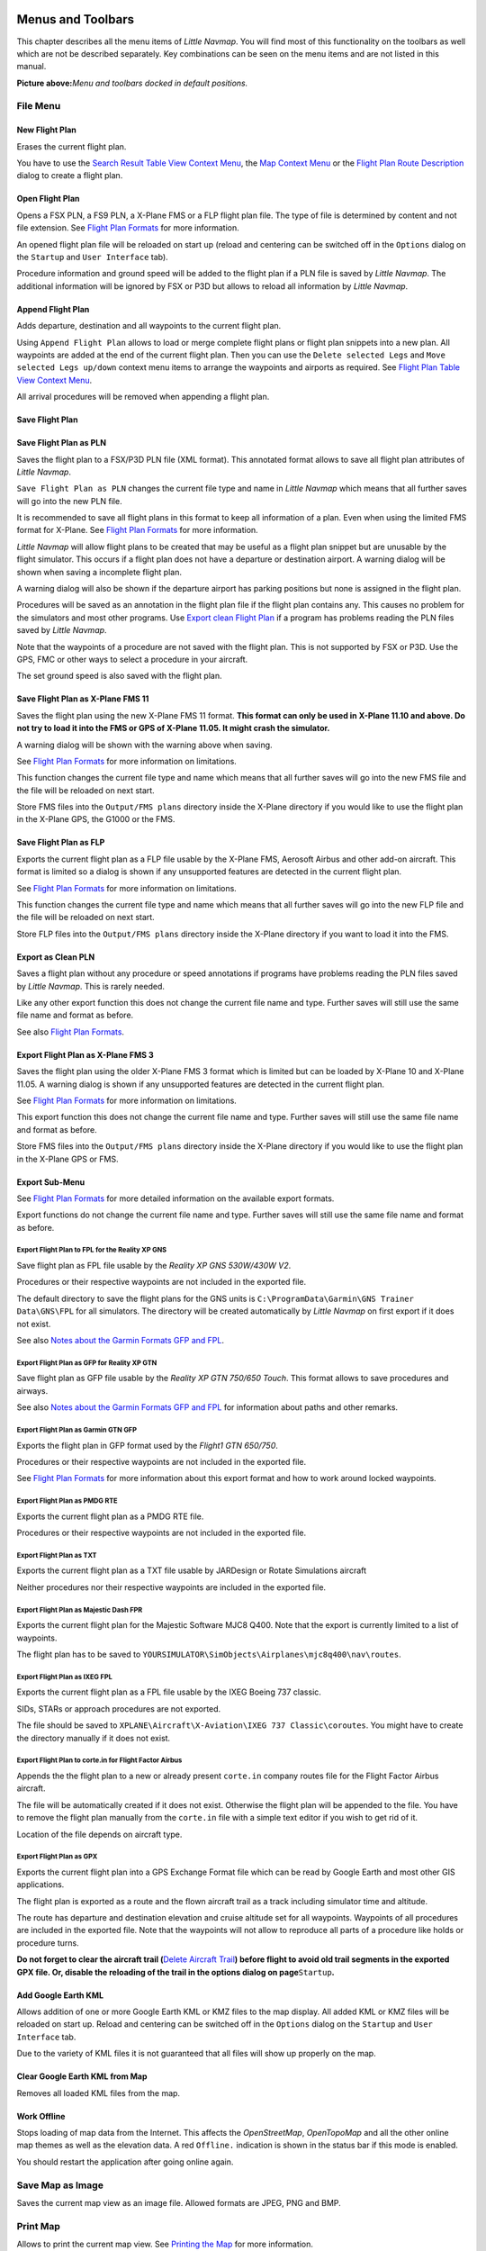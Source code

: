 Menus and Toolbars
------------------

This chapter describes all the menu items of *Little Navmap*. You will
find most of this functionality on the toolbars as well which are not be
described separately. Key combinations can be seen on the menu items and
are not listed in this manual.

|Little Navmap Menu and Toolbars|

**Picture above:**\ *Menu and toolbars docked in default positions.*

File Menu
~~~~~~~~~

.. _new-flight-plan:

|New Flight Plan| New Flight Plan
^^^^^^^^^^^^^^^^^^^^^^^^^^^^^^^^^

Erases the current flight plan.

You have to use the `Search Result Table View Context
Menu <SEARCH.html#search-result-table-view-context-menu>`__, the `Map
Context Menu <MAPDISPLAY.html#map-context-menu>`__ or the `Flight Plan
Route Description <ROUTEDESCR.html>`__ dialog to create a flight plan.

.. _open-flight-plan:

|Open Flight Plan| Open Flight Plan
^^^^^^^^^^^^^^^^^^^^^^^^^^^^^^^^^^^

Opens a FSX PLN, a FS9 PLN, a X-Plane FMS or a FLP flight plan file. The
type of file is determined by content and not file extension. See
`Flight Plan Formats <FLIGHTPLANFMT.html>`__ for more information.

An opened flight plan file will be reloaded on start up (reload and
centering can be switched off in the ``Options`` dialog on the
``Startup`` and ``User Interface`` tab).

Procedure information and ground speed will be added to the flight plan
if a PLN file is saved by *Little Navmap*. The additional information
will be ignored by FSX or P3D but allows to reload all information by
*Little Navmap*.

.. _append-flight-plan:

|Append flight plan| Append Flight Plan
^^^^^^^^^^^^^^^^^^^^^^^^^^^^^^^^^^^^^^^

Adds departure, destination and all waypoints to the current flight
plan.

Using ``Append Flight Plan`` allows to load or merge complete flight
plans or flight plan snippets into a new plan. All waypoints are added
at the end of the current flight plan. Then you can use the
``Delete selected Legs`` and ``Move selected Legs up/down`` context menu
items to arrange the waypoints and airports as required. See `Flight
Plan Table View Context
Menu <FLIGHTPLAN.html#flight-plan-table-view-context-menu>`__.

All arrival procedures will be removed when appending a flight plan.

.. _save-flight-plan:

|Save Flight Plan| Save Flight Plan
^^^^^^^^^^^^^^^^^^^^^^^^^^^^^^^^^^^

.. _save-flight-plan-as:

|Save Flight Plan as PLN| Save Flight Plan as PLN
^^^^^^^^^^^^^^^^^^^^^^^^^^^^^^^^^^^^^^^^^^^^^^^^^

Saves the flight plan to a FSX/P3D PLN file (XML format). This annotated
format allows to save all flight plan attributes of *Little Navmap*.

``Save Flight Plan as PLN`` changes the current file type and name in
*Little Navmap* which means that all further saves will go into the new
PLN file.

It is recommended to save all flight plans in this format to keep all
information of a plan. Even when using the limited FMS format for
X-Plane. See `Flight Plan Formats <FLIGHTPLANFMT.html>`__ for more
information.

*Little Navmap* will allow flight plans to be created that may be useful
as a flight plan snippet but are unusable by the flight simulator. This
occurs if a flight plan does not have a departure or destination
airport. A warning dialog will be shown when saving a incomplete flight
plan.

A warning dialog will also be shown if the departure airport has parking
positions but none is assigned in the flight plan.

Procedures will be saved as an annotation in the flight plan file if the
flight plan contains any. This causes no problem for the simulators and
most other programs. Use `Export clean Flight
Plan <MENUS.html#export-clean-flight-plan>`__ if a program has problems
reading the PLN files saved by *Little Navmap*.

Note that the waypoints of a procedure are not saved with the flight
plan. This is not supported by FSX or P3D. Use the GPS, FMC or other
ways to select a procedure in your aircraft.

The set ground speed is also saved with the flight plan.

.. _save-flight-plan-as-fms11:

|Save Flight Plan as X-Plane FMS 11| Save Flight Plan as X-Plane FMS 11
^^^^^^^^^^^^^^^^^^^^^^^^^^^^^^^^^^^^^^^^^^^^^^^^^^^^^^^^^^^^^^^^^^^^^^^

Saves the flight plan using the new X-Plane FMS 11 format. **This format
can only be used in X-Plane 11.10 and above. Do not try to load it into
the FMS or GPS of X-Plane 11.05. It might crash the simulator.**

A warning dialog will be shown with the warning above when saving.

See `Flight Plan Formats <FLIGHTPLANFMT.html>`__ for more information on
limitations.

This function changes the current file type and name which means that
all further saves will go into the new FMS file and the file will be
reloaded on next start.

Store FMS files into the ``Output/FMS plans`` directory inside the
X-Plane directory if you would like to use the flight plan in the
X-Plane GPS, the G1000 or the FMS.

.. _save-flight-plan-as-flp:

|Save Flight Plan FLP| Save Flight Plan as FLP
^^^^^^^^^^^^^^^^^^^^^^^^^^^^^^^^^^^^^^^^^^^^^^

Exports the current flight plan as a FLP file usable by the X-Plane FMS,
Aerosoft Airbus and other add-on aircraft. This format is limited so a
dialog is shown if any unsupported features are detected in the current
flight plan.

See `Flight Plan Formats <FLIGHTPLANFMT.html>`__ for more information on
limitations.

This function changes the current file type and name which means that
all further saves will go into the new FLP file and the file will be
reloaded on next start.

Store FLP files into the ``Output/FMS plans`` directory inside the
X-Plane directory if you want to load it into the FMS.

.. _export-clean-flight-plan:

|Export as Clean PLN| Export as Clean PLN
^^^^^^^^^^^^^^^^^^^^^^^^^^^^^^^^^^^^^^^^^

Saves a flight plan without any procedure or speed annotations if
programs have problems reading the PLN files saved by *Little Navmap*.
This is rarely needed.

Like any other export function this does not change the current file
name and type. Further saves will still use the same file name and
format as before.

See also `Flight Plan Formats <FLIGHTPLANFMT.html>`__.

.. _export-flight-plan-as-fms3:

|Export Flight Plan as X-Plane FMS 3| Export Flight Plan as X-Plane FMS 3
^^^^^^^^^^^^^^^^^^^^^^^^^^^^^^^^^^^^^^^^^^^^^^^^^^^^^^^^^^^^^^^^^^^^^^^^^

Saves the flight plan using the older X-Plane FMS 3 format which is
limited but can be loaded by X-Plane 10 and X-Plane 11.05. A warning
dialog is shown if any unsupported features are detected in the current
flight plan.

See `Flight Plan Formats <FLIGHTPLANFMT.html>`__ for more information on
limitations.

This export function this does not change the current file name and
type. Further saves will still use the same file name and format as
before.

Store FMS files into the ``Output/FMS plans`` directory inside the
X-Plane directory if you would like to use the flight plan in the
X-Plane GPS or FMS.

.. _export-submenu:

Export Sub-Menu
^^^^^^^^^^^^^^^

See `Flight Plan Formats <FLIGHTPLANFMT.html>`__ for more detailed
information on the available export formats.

Export functions do not change the current file name and type. Further
saves will still use the same file name and format as before.

.. _save-flight-plan-as-rxpgns:

Export Flight Plan to FPL for the Reality XP GNS
''''''''''''''''''''''''''''''''''''''''''''''''

Save flight plan as FPL file usable by the *Reality XP GNS 530W/430W
V2*.

Procedures or their respective waypoints are not included in the
exported file.

The default directory to save the flight plans for the GNS units is
``C:\ProgramData\Garmin\GNS Trainer Data\GNS\FPL`` for all simulators.
The directory will be created automatically by *Little Navmap* on first
export if it does not exist.

See also `Notes about the Garmin Formats GFP and
FPL <FLIGHTPLANFMT.html#garmin-notes>`__.

.. _save-flight-plan-as-rxpgtn:

Export Flight Plan as GFP for Reality XP GTN
''''''''''''''''''''''''''''''''''''''''''''

Save flight plan as GFP file usable by the *Reality XP GTN 750/650
Touch*. This format allows to save procedures and airways.

See also `Notes about the Garmin Formats GFP and
FPL <FLIGHTPLANFMT.html#garmin-notes>`__ for information about paths and
other remarks.

.. _save-flight-plan-as-gfp:

Export Flight Plan as Garmin GTN GFP
''''''''''''''''''''''''''''''''''''

Exports the flight plan in GFP format used by the *Flight1 GTN 650/750*.

Procedures or their respective waypoints are not included in the
exported file.

See `Flight Plan Formats <FLIGHTPLANFMT.html#flight-plan-formats-gfp>`__
for more information about this export format and how to work around
locked waypoints.

.. _export-flight-plan-as-rte:

Export Flight Plan as PMDG RTE
''''''''''''''''''''''''''''''

Exports the current flight plan as a PMDG RTE file.

Procedures or their respective waypoints are not included in the
exported file.

Export Flight Plan as TXT
'''''''''''''''''''''''''

Exports the current flight plan as a TXT file usable by JARDesign or
Rotate Simulations aircraft

Neither procedures nor their respective waypoints are included in the
exported file.

.. _export-flight-plan-as-fpr:

Export Flight Plan as Majestic Dash FPR
'''''''''''''''''''''''''''''''''''''''

Exports the current flight plan for the Majestic Software MJC8 Q400.
Note that the export is currently limited to a list of waypoints.

The flight plan has to be saved to
``YOURSIMULATOR\SimObjects\Airplanes\mjc8q400\nav\routes``.

.. _export-flight-plan-as-fpl:

Export Flight Plan as IXEG FPL
''''''''''''''''''''''''''''''

Exports the current flight plan as a FPL file usable by the IXEG Boeing
737 classic.

SIDs, STARs or approach procedures are not exported.

The file should be saved to
``XPLANE\Aircraft\X-Aviation\IXEG 737 Classic\coroutes``. You might have
to create the directory manually if it does not exist.

.. _export-flight-plan-as-fpl:

Export Flight Plan to corte.in for Flight Factor Airbus
'''''''''''''''''''''''''''''''''''''''''''''''''''''''

Appends the the flight plan to a new or already present ``corte.in``
company routes file for the Flight Factor Airbus aircraft.

The file will be automatically created if it does not exist. Otherwise
the flight plan will be appended to the file. You have to remove the
flight plan manually from the ``corte.in`` file with a simple text
editor if you wish to get rid of it.

Location of the file depends on aircraft type.

Export Flight Plan as GPX
'''''''''''''''''''''''''

Exports the current flight plan into a GPS Exchange Format file which
can be read by Google Earth and most other GIS applications.

The flight plan is exported as a route and the flown aircraft trail as a
track including simulator time and altitude.

The route has departure and destination elevation and cruise altitude
set for all waypoints. Waypoints of all procedures are included in the
exported file. Note that the waypoints will not allow to reproduce all
parts of a procedure like holds or procedure turns.

**Do not forget to clear the aircraft trail (**\ `Delete Aircraft
Trail <MENUS.html#delete-aircraft-trail>`__\ **) before flight to avoid
old trail segments in the exported GPX file. Or, disable the reloading
of the trail in the options dialog on page**\ ``Startup``\ **.**

.. _add-google-earth-kml:

|Add Google Earth KML| Add Google Earth KML
^^^^^^^^^^^^^^^^^^^^^^^^^^^^^^^^^^^^^^^^^^^

Allows addition of one or more Google Earth KML or KMZ files to the map
display. All added KML or KMZ files will be reloaded on start up. Reload
and centering can be switched off in the ``Options`` dialog on the
``Startup`` and ``User Interface`` tab.

Due to the variety of KML files it is not guaranteed that all files will
show up properly on the map.

.. _clear-google-earth-kml-from-map:

|Clear Google Earth KML from Map| Clear Google Earth KML from Map
^^^^^^^^^^^^^^^^^^^^^^^^^^^^^^^^^^^^^^^^^^^^^^^^^^^^^^^^^^^^^^^^^

Removes all loaded KML files from the map.

.. _work-offline:

|Offline| Work Offline
^^^^^^^^^^^^^^^^^^^^^^

Stops loading of map data from the Internet. This affects the
*OpenStreetMap*, *OpenTopoMap* and all the other online map themes as
well as the elevation data. A red ``Offline.`` indication is shown in
the status bar if this mode is enabled.

You should restart the application after going online again.

.. _save-map-as-image:

|Save Map as Image| Save Map as Image
~~~~~~~~~~~~~~~~~~~~~~~~~~~~~~~~~~~~~

Saves the current map view as an image file. Allowed formats are JPEG,
PNG and BMP.

.. _print-map:

|Print Map| Print Map
~~~~~~~~~~~~~~~~~~~~~

Allows to print the current map view. See `Printing the
Map <PRINT.html#printing-the-map>`__ for more information.

.. _print-flight-plan:

|Print Flight Plan| Print Flight Plan
~~~~~~~~~~~~~~~~~~~~~~~~~~~~~~~~~~~~~

Opens a print dialog that allows you to select flight plan related
information to be printed. See `Map Flight Plan
Printing <PRINT.html#printing-the-flight-plan>`__ for more information.

.. _file-quit:

|Quit| Quit
~~~~~~~~~~~

Exits the application. Will ask for confirmation if there is a changed
flight plan.

Flight Plan Menu
~~~~~~~~~~~~~~~~

.. _undo-redo:

|Undo|\ |Redo| Undo/Redo
^^^^^^^^^^^^^^^^^^^^^^^^

Allows undo and redo of all flight plan changes.

.. _select-a-start-position-for-departure:

|Select a Start Position for Departure| Select a Start Position for Departure
^^^^^^^^^^^^^^^^^^^^^^^^^^^^^^^^^^^^^^^^^^^^^^^^^^^^^^^^^^^^^^^^^^^^^^^^^^^^^

A parking spot (gate, ramp or fuel box), runway or helipad can be
selected as a start position at the departure airport. A parking
position can also be selected in the map context menu item `Set as
Flight Plan Departure <MAPDISPLAY.html#set-as-flight-plan-departure>`__
when right clicking on a parking position. If no position is selected
the longest primary runway end is selected automatically as start.

|Select Start Position Dialog|

**Picture above:**\ *The start position selection dialog for EDDN.*

.. _edit-flight-plan-on-map:

|Edit Flight Plan on Map| Edit Flight Plan on Map
^^^^^^^^^^^^^^^^^^^^^^^^^^^^^^^^^^^^^^^^^^^^^^^^^

Toggles the flight plan drag and drop edit mode on the map. See `Flight
Plan Editing <MAPFPEDIT.html#map-flight-plan-editing>`__.

.. _new-flight-plan-from-description:

|New Flight Plan from Route Description| New Flight Plan from Route Description
^^^^^^^^^^^^^^^^^^^^^^^^^^^^^^^^^^^^^^^^^^^^^^^^^^^^^^^^^^^^^^^^^^^^^^^^^^^^^^^

Opens a dialog with the route description of the current flight plan
that also allows to modify the current flight plan or enter a new one.
`Flight Plan from Route Description <ROUTEDESCR.html>`__ gives more
information about this topic.

.. _flight-plan-route-clipboard:

|Copy Flight Plan Route to Clipboard| Copy Flight Plan Route to Clipboard
^^^^^^^^^^^^^^^^^^^^^^^^^^^^^^^^^^^^^^^^^^^^^^^^^^^^^^^^^^^^^^^^^^^^^^^^^

Copies the route description of the current flight plan to the clipboard
using the settings from the `Flight Plan from Route
Description <ROUTEDESCR.html#flight-plan-from-route-description>`__
dialog.

.. _calculate-direct:

|Calculate Direct| Calculate Direct
^^^^^^^^^^^^^^^^^^^^^^^^^^^^^^^^^^^

Deletes all intermediate waypoints and connects departure and
destination using a great circle line.

You can calculate a flight plan between any kind of waypoints, even user
defined waypoints (right click on the map and select
``Add Position to Flight plan`` to create one). This allows the creation
of snippets that can be merged into flight plans. For example you can
use this feature for crossing the North Atlantic with varying departures
and destinations. This applies to all flight plan calculation modes.

.. _calculate-radionav:

|Calculate Radionav| Calculate Radionav
^^^^^^^^^^^^^^^^^^^^^^^^^^^^^^^^^^^^^^^

Creates a flight plan that uses only VOR and NDB stations as waypoints
and tries to ensure reception of at least one station along the whole
flight plan. Note that VOR stations are preferred before NDB and DME
only stations are avoided if possible. Calculation will fail if not
enough radio navaids can be found between departure and destination.
Build the flight plan manually if this is the case.

This calculation can also be used to create a flight plan snippet
between any kind of waypoint.

.. _calculate-high-altitude:

|Calculate high Altitude| Calculate high Altitude
^^^^^^^^^^^^^^^^^^^^^^^^^^^^^^^^^^^^^^^^^^^^^^^^^

Uses Jet airways to create a flight plan.

Calculated flight plans along airways will obey all airway restrictions
like minimum and altitude. The program will also adhere to one-way and
maximum altitude restrictions for X-Plane based navdata.

The resulting minimum altitude is set into the flight plan altitude
field. The flight plan altitude field is not changed if no altitude
restrictions were found along the flight plan.

A simplified east/west rule is used to adjust the cruise altitude to
odd/even values (this can be switched off in the ``Options`` dialog on
the ``Flight Plan`` tab).

The default behavior is to jump from the departure airport to the next
waypoint of a suitable airway and vice versa for the destination. This
can be changed in ``Options`` dialog on the ``Flight Plan`` tab if VOR
or NDB stations are preferred as transition points to airways.

The airway network of Flight Simulator is not complete (the north
Atlantic tracks are missing for example - these change daily), therefore
calculation across large ocean areas can fail.

Create the airway manually as a workaround or use an online planning
tool to obtain a route string and use the
``New Flight Plan from String`` option to create the flight plan.

This calculation can also be used to create a flight plan snippet
between any kind of waypoint.

.. _calculate-low-altitude:

|Calculate low Altitude| Calculate low Altitude
^^^^^^^^^^^^^^^^^^^^^^^^^^^^^^^^^^^^^^^^^^^^^^^

Uses Victor airways to create a flight plan. Everything else is the same
as in ``Calculate high Altitude``.

.. _calculate-based-on-given-altitude:

|Calculate based on given Altitude| Calculate based on given Altitude
^^^^^^^^^^^^^^^^^^^^^^^^^^^^^^^^^^^^^^^^^^^^^^^^^^^^^^^^^^^^^^^^^^^^^

Use the value in the altitude field of the flight plan to find a flight
plan along Victor and/or Jet airways. Calculation will fail if the
altitude value is too low. Everything else is the same as in
``Calculate high Altitude``.

.. _reverse-flight-plan:

|Reverse Flight Plan| Reverse Flight Plan
^^^^^^^^^^^^^^^^^^^^^^^^^^^^^^^^^^^^^^^^^

Swaps departure and destination and reverses order of all intermediate
waypoints. A default runway is assigned for the new departure start
position.

Note that this function does not consider one-way airways in the X-Plane
database and might result in an invalid flight plan.

.. _adjust-flight-plan-alt:

|Adjust Flight Plan Altitude| Adjust Flight Plan Altitude
^^^^^^^^^^^^^^^^^^^^^^^^^^^^^^^^^^^^^^^^^^^^^^^^^^^^^^^^^

Changes the flight plan altitude according to a simplified East/West
rule and the current route type (IFR or VFR). Rounds the altitude up to
the nearest even 1000 feet (or meter) for westerly flight plans or odd
1000 feet (or meter) for easterly flight plans. Adds 500 feet for VFR
flight plans.

Map Menu
~~~~~~~~

.. _goto-home:

|Goto Home| Goto Home
^^^^^^^^^^^^^^^^^^^^^

Goes to the home area that was set using `Set
Home <MAPDISPLAY.html#set-home>`__ using the saved position and zoom
distance. The center of the home area is highlighted by a |Home Symbol|
symbol.

.. _go-to-center-for-distance-search:

|Go to Center for Distance Search| Go to Center for Distance Search
^^^^^^^^^^^^^^^^^^^^^^^^^^^^^^^^^^^^^^^^^^^^^^^^^^^^^^^^^^^^^^^^^^^

Go to the center point used for distance searches. See `Set Center for
Distance Search <MAPDISPLAY.html#set-center-for-distance-search>`__.The
center for the distance search is highlighted by a |Distance Search
Symbol| symbol.

.. _center-flight-plan:

|Center Flight Plan| Center Flight Plan
^^^^^^^^^^^^^^^^^^^^^^^^^^^^^^^^^^^^^^^

Zooms out the map (if required) to display the whole flight plan on the
map.

.. _center-aircraft:

|Center Aircraft| Center Aircraft
^^^^^^^^^^^^^^^^^^^^^^^^^^^^^^^^^

Zooms to the user aircraft if directly connected to a flight simulator
or remotely connected using `Little
Navconnect <https://albar965.github.io/littlenavconnect.html>`__ and
keeps the aircraft centered on the map.

The centering of the aircraft can be changed in the ``Options`` dialog
on the ``Simulator Aircraft`` tab.

.. _reset-display-settings:

|Reset Display Settings| Reset Display Settings
^^^^^^^^^^^^^^^^^^^^^^^^^^^^^^^^^^^^^^^^^^^^^^^

Resets all map display settings back to default.

|By Reset Affected Settings|

**Picture above:**\ *All setting tool buttons highlighted that are
affected by*\ ``Reset Display Settings``\ *.*

.. _delete-aircraft-trail:

|Delete Aircraft Trail| Delete Aircraft Trail
^^^^^^^^^^^^^^^^^^^^^^^^^^^^^^^^^^^^^^^^^^^^^

Removes the user aircraft trail. It is also deleted when connecting to a
flight simulator. The trail is saved and will be reloaded on program
startup.

.. _map-position-back-forward:

|Map Position Back| |Map Position Forward| Map Position Back/Forward
^^^^^^^^^^^^^^^^^^^^^^^^^^^^^^^^^^^^^^^^^^^^^^^^^^^^^^^^^^^^^^^^^^^^

Jumps forward or backward in the map position history. The complete
history is saved and restored when starting *Little Navmap*.

Details
^^^^^^^

.. _more-details:

|More Details| More Details
'''''''''''''''''''''''''''

.. _default-details:

|Default Details| Default Details
'''''''''''''''''''''''''''''''''

.. _less-details:

|Less Details| Less Details
'''''''''''''''''''''''''''

Increases or decreases details on the map. More details means more
airports, more navaids, more text information and bigger icons.

Note that map information will be truncated if too much detail is
chosen. A red warning message will be shown in the statusbar if this is
the case.

The detail level is shown in the statusbar. Range is -5 for few details
to +5 for most details.

Projection
^^^^^^^^^^

Mercator
''''''''

A flat projection that gives the most fluid movement and the sharpest
map when using picture tile based online maps themes like
*OpenStreetMap* or *OpenTopoMap*.

Spherical
'''''''''

Shows earth as a globe which is the most natural projection. Movement
can stutter slightly when using the picture tile based online maps
themes like *OpenStreetMap* or *OpenTopoMap*. Use the ``Simple``,
``Plain`` or ``Atlas`` map themes to prevent this.

Online maps can appear slightly blurred when using this projection. This
is a result from converting the flat image tiles to the spherical
display.

|Little Navmap Spherical projection and Simple Map Theme|

**Picture above:**\ *Spherical map projection with*\ ``Simple``\ \_
offline map theme selected.\_

Theme
^^^^^

Please note that all the online maps are delivered from free services
therefore fast download speeds and high availability cannot be
guaranteed. In any case it is easy to deliver and install a new online
map source without creating a new *Little Navmap* release. See `Creating
or adding Map Themes <MAPTHEMES.html>`__ for more information.

OpenStreetMap
'''''''''''''

This is an online raster (i.e. based on images) map that includes a hill
shading option. Note that the *OpenStreetMap* hill shading does not
cover the whole globe.

|OpenStreetMap and Hill shading|

**Picture above:**\ *View at an Italian airport using OpenStreetMap
theme and hill shading.*

OpenMapSurfer
'''''''''''''

The `OSM Roads <http://korona.geog.uni-heidelberg.de>`__ layer provided
by `Heidelberg University <http://giscience.uni-hd.de>`__. This theme
includes optional hill shading which is available worldwide.

Note that the hill shading option of this map is marked experimental.

Map data for this map is provided by ©
`OpenStreetMap <http://osm.org>`__ contributors, rendering by `GIScience
Research Group @ Heidelberg University <http://giscience.uni-hd.de>`__
and map styling by Maxim Rylov.

`SRTM <http://srtm.csi.cgiar.org>`__; ASTER GDEM is a product of
`METI <http://www.meti.go.jp/english/index.html>`__ and
`NASA <https://lpdaac.usgs.gov/dataset_discovery/aster/aster_policies>`__.

|OSM Roads and Hill shading|

**Picture above:**\ *View at an Italian airport using the OpenMapSurfer
theme and hill shading.*

OpenTopoMap
'''''''''''

An online raster map that mimics a topographic map. Includes hill
shading and elevation contour lines at lower zoom distances.

The tiles for this map are provided by
`OpenTopoMap <http://www.opentopomap.org>`__.

|OpenTopoMap|

**Picture above:**\ *View at the eastern Alps using OpenTopoMap theme. A
flight plan is shown north of the Alps.*

Stamen Terrain
''''''''''''''

A terrain map featuring hill shading and natural vegetation colors. The
hill shading is available worldwide.

Map tiles by `Stamen Design <http://stamen.com>`__, under `CC BY
3.0 <http://creativecommons.org/licenses/by/3.0>`__. Data by
`OpenStreetMap <http://openstreetmap.org>`__, under
`ODbL <http://www.openstreetmap.org/copyright>`__.

|Stamen Terrain|

**Picture above:**\ *View showing Stamen Terrain theme.*

CARTO Light {#carto-light} (New in version 1.4.4)
'''''''''''''''''''''''''''''''''''''''''''''''''

A very bright map called *Positron* which allows to concentrate on the
aviation features on the map display. The map includes the same hill
shading option as the *OpenStreetMap*.

Map tiles and style by `CARTO <https://carto.com/>`__. Data by
`OpenStreetMap <http://openstreetmap.org>`__, under
`ODbL <http://www.openstreetmap.org/copyright>`__.

CARTO Dark {#carto-light} (New in version 1.4.4)
''''''''''''''''''''''''''''''''''''''''''''''''

A dark map called *Dark Matter*. The map includes the same hill shading
option as the *OpenStreetMap*.

Map tiles and style by `CARTO <https://carto.com/>`__. Data by
`OpenStreetMap <http://openstreetmap.org>`__, under
`ODbL <http://www.openstreetmap.org/copyright>`__.

Simple (Offline)
''''''''''''''''

This is a political map using colored country polygons. Boundaries and
water bodies are depicted coarse. The map included in *Little Navmap*
has an option to display city and country names.

Plain (Offline)
'''''''''''''''

A very simple map. The map is included in *Little Navmap* and has an
option to display city and country names. Boundaries and water bodies
are depicted coarse.

Atlas (Offline)
'''''''''''''''

A very simple map including coarse hill shading and land colors. The map
is included in *Little Navmap* and has an option to display city and
country names. Boundaries and water bodies are depicted coarse.

Airspaces
^^^^^^^^^

.. _show-airspaces:

|Show Airspaces| Show Airspaces
'''''''''''''''''''''''''''''''

Allows to enable or disable the display of all airspaces with one click.
Use the menu items below this one or the toolbar buttons to display or
hide the various airspace types.

The airspaces toolbar contains buttons each having a drop down menu that
allows to configure the airspace display like showing or hiding certain
airspace types. Each drop down menu also has a ``All`` and ``None``
entry to check or deselect all types in the menu.

.. _icao-airspaces:

|ICAO Airspaces| ICAO Airspaces
'''''''''''''''''''''''''''''''

Allows selection of Class A to Class E airspaces.

.. _fir-airspaces:

|FIR Airspaces| FIR Airspaces
'''''''''''''''''''''''''''''

Allows selection of the Class F and Class G airspaces or flight
information regions.

.. _restricted-airspaces:

|Restricted Airspaces| Restricted Airspaces
'''''''''''''''''''''''''''''''''''''''''''

Show or hide MOA (military operations area), restricted, prohibited and
danger airspaces.

.. _special-airspaces:

|Special Airspaces| Special Airspaces
'''''''''''''''''''''''''''''''''''''

Show or hide warning, alert and training airspaces.

.. _other-airspaces:

|Other Airspaces| Other Airspaces
'''''''''''''''''''''''''''''''''

Show or hide center, tower, mode C and other airspaces.

.. _airspace-altitude-limitations:

|Airspace Altitude Limitations| Airspace Altitude Limitations
'''''''''''''''''''''''''''''''''''''''''''''''''''''''''''''

Allows filtering of the airspace display by altitude. Either below or
above 10,000 ft or 18,000 ft or only airspaces intersecting with the
flight plan altitude.

.. _force-show-addon-airports:

|Force Show Addon Airports| Force Show Addon Airports
^^^^^^^^^^^^^^^^^^^^^^^^^^^^^^^^^^^^^^^^^^^^^^^^^^^^^

Add-on airports are always shown independent of the other airport map
settings if this option is selected. This allows viewing only add-on
airports by checking this option and disabling the display of hard, soft
and empty airports.

.. _show-airports-with-hard-runways:

|Show Airports with hard Runways| Show Airports with hard Runways
^^^^^^^^^^^^^^^^^^^^^^^^^^^^^^^^^^^^^^^^^^^^^^^^^^^^^^^^^^^^^^^^^

Show airports that have at least one runway with a hard surface.

.. _show-airports-with-soft-runways:

|Show Airports with soft Runways| Show Airports with soft Runways
^^^^^^^^^^^^^^^^^^^^^^^^^^^^^^^^^^^^^^^^^^^^^^^^^^^^^^^^^^^^^^^^^

Show airports that have only soft surfaced runways or only water
runways. This type of airport might be hidden on the map depending on
zoom distance.

.. _show-empty-airports:

|Show empty Airports| Show empty Airports
^^^^^^^^^^^^^^^^^^^^^^^^^^^^^^^^^^^^^^^^^

Shows empty airports. This button or menu item might not be visible
depending on settings in the ``Options`` dialog on the ``Map Display``
tab. The status of this button is combined with the other airport
buttons. This means, for example: You have to enable soft surfaced
airport display and empty airports to see empty airports having only
soft runways.

An empty airport is defined as one which has neither parking nor
taxiways nor aprons and is not an add-on. These airports are treated
differently in *Little Navmap* since they are the most boring of all
default airports. Empty airports are drawn gray and behind all other
airports on the map.

Airports having only water runways are excluded from this definition to
avoid unintentional hiding.

.. _show-vor-stations:

|Show VOR Stations| Show VOR Stations
^^^^^^^^^^^^^^^^^^^^^^^^^^^^^^^^^^^^^

.. _show-ndb-stations:

|Show NDB Stations| Show NDB Stations
^^^^^^^^^^^^^^^^^^^^^^^^^^^^^^^^^^^^^

.. _show-waypoints:

|Show Waypoints| Show Waypoints
^^^^^^^^^^^^^^^^^^^^^^^^^^^^^^^

.. _show-ils-feathers:

|Show ILS Feathers| Show ILS Feathers
^^^^^^^^^^^^^^^^^^^^^^^^^^^^^^^^^^^^^

.. _show-jet-airways:

|Show Jet Airways| Show Jet Airways
^^^^^^^^^^^^^^^^^^^^^^^^^^^^^^^^^^^

.. _show-victor-airways:

|Show Victor Airways| Show Victor Airways
^^^^^^^^^^^^^^^^^^^^^^^^^^^^^^^^^^^^^^^^^

Shows or hides these facilities or navaids on the map. Navaids might be
hidden on the map depending on zoom distance.

.. _show-flight-plan:

|Show Flight Plan| Show Flight Plan
^^^^^^^^^^^^^^^^^^^^^^^^^^^^^^^^^^^

Shows or hides the flight plan. The flight plan is shown independent of
the zoom distance.

.. _show-missed-approaches:

|Show Missed Approaches| Show Missed Approaches
^^^^^^^^^^^^^^^^^^^^^^^^^^^^^^^^^^^^^^^^^^^^^^^

Shows of hides the missed approaches of the current flight plan. This
does not affect the preview in the search tab ``Procedures``.

**Note that this function changes the active flight plan leg
sequencing:** Sequencing the active leg will stop if the destination is
reached and missed approaches are not displayed. Otherwise sequencing
will continue with the missed approach and the simulator aircraft
progress will show the remaining distance to the end of the missed
instead.

.. _show-aircraft:

|Show Aircraft| Show Aircraft
^^^^^^^^^^^^^^^^^^^^^^^^^^^^^

Shows the user aircraft and keeps it centered on them map if connected
to the simulator. The user aircraft is always shown independent of the
zoom distance.

A click on the user aircraft shows more information in the
``Simulator Aircraft`` dock window.

The aircraft centering will be switched off when using one of the
following functions:

-  Double click into a table view or map display to zoom to an airport
   or a navaid.
-  Context menu item ``Show on map``.
-  ``Goto Home`` or ``Goto Center for Distance Search``.
-  ``Map`` link in ``Information`` dock window.
-  ``Show Flight Plan``. Either manually in a menu item or after
   loading.
-  Centering a Google Earth KML/KMZ file after loading

This allows a quick inspection of an airport or navaid during flight. To
display the aircraft again use ``Map Position Back`` and enable
``Show Aircraft`` again.

.. _show-aircraft-trail:

|Show Aircraft Trail| Show Aircraft Trail
^^^^^^^^^^^^^^^^^^^^^^^^^^^^^^^^^^^^^^^^^

Shows the user aircraft trail. The trail is always shown independent of
the zoom distance. It is saved and will be reloaded on program startup.

The trail is deleted when connecting to a flight simulator or it can be
deleted manually by selecting ``Main Menu`` -> ``Map`` ->
``Delete Aircraft Trail``. The trail is also deleted when the user
aircraft jumps over large distance when assigning a new airport, for
example.

The size of the trail is limited for performance reasons. Points will be
removed from the beginning when it gets too long.

.. _show-map-ai-aircraft:

|Show AI and Multiplayer Aircraft| |Show AI and Multiplayer Ships| Show AI and Multiplayer Aircraft or Ships
^^^^^^^^^^^^^^^^^^^^^^^^^^^^^^^^^^^^^^^^^^^^^^^^^^^^^^^^^^^^^^^^^^^^^^^^^^^^^^^^^^^^^^^^^^^^^^^^^^^^^^^^^^^^

Shows AI and multiplayer aircraft or ships on the map. Multiplayer
vehicles can be displayed from e.g. FSCloud, VATSIM or Steam sessions.

Note that ship traffic is not available and AI aircraft information is
limited in X-Plane.

A click on the AI aircraft or ship shows more information in the
``Simulator Aircraft`` dock window in the tab ``AI / Multiplayer``.

The displayed vehicles are limited by the used multiplayer system.
Multiplayer aircraft will disappear depending on distance to user
aircraft. For AI in FSX or P3D this is currently about 100 nautical
miles or around 200 kilometers.

Smaller ships are only generated by the simulator within a small radius
around the user aircraft.

*Little Navmap* limits the display of AI vehicles depending on size.
Zoom close to see small aircraft or boats.

On the lowest zoom distance all aircraft and ships are drawn to scale on
the map.

.. _show-map-grid:

|Show Map Grid| Show Map Grid
^^^^^^^^^^^^^^^^^^^^^^^^^^^^^

Shows a latitude/longitude grid as well as the
`meridian <https://en.wikipedia.org/wiki/Prime_meridian>`__ and `anti
meridian <http://en.wikipedia.org/wiki/180th_meridian>`__ (near the date
line) on the map.

.. _show-country-and-city-names:

|Show Country and City Names| Show Country and City Names
^^^^^^^^^^^^^^^^^^^^^^^^^^^^^^^^^^^^^^^^^^^^^^^^^^^^^^^^^

Show county, city and other points of interest. Availability of these
options depends on the selected map theme. See
`Theme <MENUS.html#theme>`__.

.. _show-hillshading:

|Show Hillshading| Show Hillshading
^^^^^^^^^^^^^^^^^^^^^^^^^^^^^^^^^^^

Shows hill shading on the map. Availability of these options depends on
the selected map theme. See `Theme <MENUS.html#theme>`__.

Scenery Library Menu
~~~~~~~~~~~~~~~~~~~~

Flight Simulators
^^^^^^^^^^^^^^^^^

One menu item is created for each Flight Simulator installation or
database found. These menu items allow switching of databases on the
fly. The menu item is disabled if only one Flight Simulator was found.

The loaded AIRAC cycle is displayed only for X-Plane since the
information is not available for FSX or P3D simulators.

**You have to set the base path to the X-Plane directory in
the**\ ``Load Scenery Library Dialog``\ \*\* first to enable the X-Plane
menu item.*\*

This menu is synchronized with simulator selection in the `Load Scenery
Library Dialog <SCENERY.html#load-scenery-library-dialog>`__. Once a
database is successfully loaded, the display, flight plan and search
will switch over to the newly loaded simulator data.

**Note that the program does not keep you from using a X-Plane scenery
database while being connected to FSX/Prepar3D or vice versa. You will
get unwanted effects like wrong weather information if using such a
setup.**

The program might change a loaded flight plan if you switch between
different databases. This can happen if a departure position is set in
the plan which does not exist in the other database. Click
``New Flight Plan`` before switching to avoid this.

Navigraph
^^^^^^^^^

This sub menu also indicating the AIRAC cycle is added if a Navigraph
database is found in the database directory.

See the chapter `Navigation Databases <NAVDATA.html>`__ for more
information about these databases and the three different display modes
shown below.

.. _navigraph-all:

Use Navigraph for all Features
''''''''''''''''''''''''''''''

Completely ignores the simulator database and takes all information from
the Navigraph database.

.. _navigraph-navaid-proc:

Use Navigraph for Navaids and Procedures
''''''''''''''''''''''''''''''''''''''''

This mode blends navaids and more from the Navigraph database with the
simulator database. This affects the map display, all information and
and all search windows.

.. _navigraph-none:

Do not use Navigraph Database
'''''''''''''''''''''''''''''

Ignores the Navigraph database and shows only information read from the
simulator scenery.

Show Database Files
^^^^^^^^^^^^^^^^^^^

This opens *Little Navmap*'s database directory in a file manager. See
`Running without Flight Simulator
Installation <RUNNOSIM.html#running-without-flight-simulator-installation>`__
for more information on copying database files between different
computers. This allows *Little Navmap* to be run on a remote computer
(e.g. Windows, Mac or Linux) using the same database that was created on
the computer running the flight simulator.

.. _load-scenery-library:

|Load Scenery Library| Load Scenery Library
^^^^^^^^^^^^^^^^^^^^^^^^^^^^^^^^^^^^^^^^^^^

Opens the ``Load Scenery Library`` dialog. See `Load Scenery Library
Dialog <SCENERY.html#load-scenery-library-dialog>`__ for more information.
This menu item is disabled if no flight simulator installations are
found.

.. _copy-airspaces-to-xplane:

|Copy Airspaces to X-Plane Database| Copy Airspaces to X-Plane Database
^^^^^^^^^^^^^^^^^^^^^^^^^^^^^^^^^^^^^^^^^^^^^^^^^^^^^^^^^^^^^^^^^^^^^^^

This allows to copy airspace information from a FSX or P3D database to a
X-Plane database. This is needed since X-Plane comes with limited
airspace information.

All airspaces already loaded from X-Plane are deleted before copying.
See `X-Plane
Airspaces <SCENERY.html#load-scenery-library-dialog-xp-airspaces>`__ for
more information.

You have to switch to a FSX or P3D simulator database first to enable
this menu item.

The airspace information is deleted when reloading the X-Plane database.
Therefore you have to copy the airspaces again after reloading.

Tools Menu
~~~~~~~~~~

.. _flight-simulator-connection:

|Flight Simulator Connection| Flight Simulator Connection
^^^^^^^^^^^^^^^^^^^^^^^^^^^^^^^^^^^^^^^^^^^^^^^^^^^^^^^^^

Opens the ``Connect`` dialog allowing *Little Navmap* to connect
directly to a Flight Simulator, the *Little Xpconnect* X-Plane plugin,
or remotely using the `Little
Navconnect <https://albar965.github.io/littlenavconnect.html>`__ agent.
See `Connecting to a Flight
Simulator <CONNECT.html#connecting-to-a-flight-simulator>`__ for more
information.

Reset all Messages
^^^^^^^^^^^^^^^^^^

This will re-enable all dialogs that were disabled by selecting
``Do not show this dialog again`` or similar messages.

.. _options:

|Options| Options
^^^^^^^^^^^^^^^^^

Opens the `Options dialog <OPTIONS.html#options-dialog>`__.

Window Menu
~~~~~~~~~~~

Map Overlays
^^^^^^^^^^^^

Allows hiding of the floating map overlays, like the overview on the top
left or the compass on the top right corner of the map window.

.. _search:

|Search| Search
^^^^^^^^^^^^^^^

.. _flight-plan:

|Flight Plan| Flight Plan
^^^^^^^^^^^^^^^^^^^^^^^^^

.. _information:

|Information| Information
^^^^^^^^^^^^^^^^^^^^^^^^^

.. _flight-plan-elevation-profile:

|Flight Plan Elevation Profile| Flight Plan Elevation Profile
^^^^^^^^^^^^^^^^^^^^^^^^^^^^^^^^^^^^^^^^^^^^^^^^^^^^^^^^^^^^^

.. _simulator-aircraft:

|Simulator Aircraft| Simulator Aircraft
^^^^^^^^^^^^^^^^^^^^^^^^^^^^^^^^^^^^^^^

.. _legend:

|Legend| Legend
^^^^^^^^^^^^^^^

Opens or closes these dock windows. The map dock window cannot be
closed.

.. _main-toolbar-options:

Main Toolbar, Map Toolbar, Map Airspaces Toolbar, Map Options Toolbar, Flight Plan Toolbar, Dock Window Toolbar, Statusbar
^^^^^^^^^^^^^^^^^^^^^^^^^^^^^^^^^^^^^^^^^^^^^^^^^^^^^^^^^^^^^^^^^^^^^^^^^^^^^^^^^^^^^^^^^^^^^^^^^^^^^^^^^^^^^^^^^^^^^^^^^^

Shows or hides these toolbars and the statusbar.

.. _reset-layout:

Reset Window Layout
^^^^^^^^^^^^^^^^^^^

Resets the main window layout back to default. This involves visibility,
position and state of all dock windows as well as the toolbars. This
function can be helpful if a dock window gets lost on multi monitor
setups.

Help Menu
~~~~~~~~~

.. _help-contents:

|Contents (Online)| Contents (Online)
^^^^^^^^^^^^^^^^^^^^^^^^^^^^^^^^^^^^^

Shows the online user manual in the default web browser.

.. _help-contents-offline:

|Contents (Offline, PDF)| Contents (Offline, PDF)
^^^^^^^^^^^^^^^^^^^^^^^^^^^^^^^^^^^^^^^^^^^^^^^^^

Shows the included PDF user manual in the default PDF viewer.

.. _navmap-legend-map-legend:

|NavMap Legend| NavMap Legend
^^^^^^^^^^^^^^^^^^^^^^^^^^^^^

Shows the navigation related map legend in the ``Legend`` dock window.
You can also access the legend here: `Navmap Legend <LEGEND.html>`__.

.. _navmap-legend-map-legend:

|Map Legend for current Map Theme| Map Legend for current Map Theme
^^^^^^^^^^^^^^^^^^^^^^^^^^^^^^^^^^^^^^^^^^^^^^^^^^^^^^^^^^^^^^^^^^^

Shows the map theme dependent base legend in the ``Legend`` dock window.
Note that the legend is not available for all map themes.

.. _about-little-navmap:

|About Little Navmap| About Little Navmap
^^^^^^^^^^^^^^^^^^^^^^^^^^^^^^^^^^^^^^^^^

Shows version and revision number for *Little Navmap*, also contains
links to the database directory, configuration file, log file and the
author's e-mail address.

.. _about-marble:

|About Marble| About Marble
^^^^^^^^^^^^^^^^^^^^^^^^^^^

Information about the `Marble widget <https://marble.kde.org>`__ that is
used to download and show the maps.

.. _about-qt:

|About Qt| About Qt
^^^^^^^^^^^^^^^^^^^

Information about the `Qt application framework <https://www.qt.io>`__
that is used by *Little Navmap*.

.. _donate:

|Dontate for this Program| Dontate for this Program
^^^^^^^^^^^^^^^^^^^^^^^^^^^^^^^^^^^^^^^^^^^^^^^^^^^

Opens the donation web page in your default browser.

If you would like to show your appreciation you can donate there using
PayPal.

Donations are purely optional but greatly appreciated.

.. _check-updates:

|Check for Updates| Check for Updates
^^^^^^^^^^^^^^^^^^^^^^^^^^^^^^^^^^^^^

Allows to manually check for updates. This will also show updates that
were recently ignored by pressing the ``Ignore this Update`` on the
notification dialog.

See `Checking for Updates <UPDATE.html>`__ for more information.

Statusbar
---------

The statusbar shows various indications (from left to right):

-  Last action or short help to explain a menu item or toolbar button.
-  Indicator that shows airport types, airspaces, navaids or AI vehicles
   currently visible on the map. The tooltip gives more details.

   -  A red warning message ``Too many objects`` will be shown if too
      many objects are displayed on the map due to too high a detail
      level. The map display will be incomplete if this happens.
   -  A red ``Database empty`` message will be shown if the currently
      selected database has no content and needs to be loaded.

-  Connection status for a local or remote connection. The tooltip gives
   more details about the status like the hostname for remote
   connections.

   -  ``Connecting...``: The program is trying to establish a connection
      which was initiated either manually or automatically.
   -  ``Connected``: A connection was established.
   -  ``Disconnected``: The simulator or *Little Navconnect* exited.

-  Map detail level. Range is -5 for few details to +5 for most details.
-  Online map download progress indicator. This shows the state of the
   current map download. The text is prefixed with a red ``Offline.``
   indication if offline mode is enabled.

   -  ``Done.``: All map data loaded successfully.
   -  ``Waiting for Data ...``: Map data is missing in the cache and was
      requested. Now waiting for reply.
   -  ``Waiting for Update ...``: Map data is already loaded but expired
      after two weeks. Waiting for new data after requesting an update.
   -  ``Incomplete.``: Download failed. Note that the progress indicator
      can look like it is stuck in the message ``Waiting for Data ...``
      if no hill shading is available for a *OpenStreetMap* region or if
      you zoom in too close when using certain online maps.

-  Zoom distance (viewpoint to earth surface) in nautical miles or
   kilometers.
-  Cursor position on map in degrees/minutes/seconds or decimal degrees
   latitude and longitude depending on selected unit in the dialog
   ``Options``. Also shows the ground elevation below the cursor after a
   short delay if the
   `GLOBE <https://ngdc.noaa.gov/mgg/topo/globe.html>`__ offline
   elevation data is selected.

|Statusbar|

**Picture above:**\ *Status bar with message about the last action on
the left side (*\ ``Options changed.``\ *), the connection status and a
tooltip that indicates what is currently shown on the map. All map
features are shown. The map detail level is unchanged and the map
coordinates are shown on the bottom right. Altitude at cursor is shown
too since offline elevation data is installed. The online map download
progress indicator shows*\ ``Done.``\ \_ indicating all map tiles were
downloaded. Zoom distance is 7.8 nautical miles.\_

.. |Little Navmap Menu and Toolbars| image:: ../images/menutoolbar.jpg
.. |New Flight Plan| image:: ../images/icon_filenew.png
.. |Open Flight Plan| image:: ../images/icon_fileopen.png
.. |Append flight plan| image:: ../images/icon_fileappend.png
.. |Save Flight Plan| image:: ../images/icon_filesave.png
.. |Save Flight Plan as PLN| image:: ../images/icon_filesaveas.png
.. |Save Flight Plan as X-Plane FMS 11| image:: ../images/icon_saveasfms.png
.. |Save Flight Plan FLP| image:: ../images/icon_saveasflp.png
.. |Export as Clean PLN| image:: ../images/icon_filesaveclean.png
.. |Export Flight Plan as X-Plane FMS 3| image:: ../images/icon_saveasfms.png
.. |Add Google Earth KML| image:: ../images/icon_kmlfileopen.png
.. |Clear Google Earth KML from Map| image:: ../images/icon_cancel.png
.. |Offline| image:: ../images/icon_offline.png
.. |Save Map as Image| image:: ../images/icon_mapsaveasimage.png
.. |Print Map| image:: ../images/icon_printmap.png
.. |Print Flight Plan| image:: ../images/icon_printflightplan.png
.. |Quit| image:: ../images/icon_application-exit.png
.. |Undo| image:: ../images/icon_undo.png
.. |Redo| image:: ../images/icon_redo.png
.. |Select a Start Position for Departure| image:: ../images/icon_parkingstartset.png
.. |Select Start Position Dialog| image:: ../images/selectstartposition.jpg
.. |Edit Flight Plan on Map| image:: ../images/icon_routeedit.png
.. |New Flight Plan from Route Description| image:: ../images/icon_newroutefromstring.png
.. |Copy Flight Plan Route to Clipboard| image:: ../images/icon_routestring.png
.. |Calculate Direct| image:: ../images/icon_routedirect.png
.. |Calculate Radionav| image:: ../images/icon_routeradio.png
.. |Calculate high Altitude| image:: ../images/icon_routehigh.png
.. |Calculate low Altitude| image:: ../images/icon_routelow.png
.. |Calculate based on given Altitude| image:: ../images/icon_routealt.png
.. |Reverse Flight Plan| image:: ../images/icon_routereverse.png
.. |Adjust Flight Plan Altitude| image:: ../images/icon_routeadjustalt.png
.. |Goto Home| image:: ../images/icon_home.png
.. |Home Symbol| image:: ../images/icon_homesymbol.png
.. |Go to Center for Distance Search| image:: ../images/icon_centermark.png
.. |Distance Search Symbol| image:: ../images/icon_distancemark.png
.. |Center Flight Plan| image:: ../images/icon_centerroute.png
.. |Center Aircraft| image:: ../images/icon_centeraircraft.png
.. |Reset Display Settings| image:: ../images/icon_centeraircraft.png
.. |By Reset Affected Settings| image:: ../images/resetdisplaysettings.jpg
.. |Delete Aircraft Trail| image:: ../images/icon_aircrafttraildelete.png
.. |Map Position Back| image:: ../images/icon_back.png
.. |Map Position Forward| image:: ../images/icon_next.png
.. |More Details| image:: ../images/icon_detailmore.png
.. |Default Details| image:: ../images/icon_detaildefault.png
.. |Less Details| image:: ../images/icon_detailless.png
.. |Little Navmap Spherical projection and Simple Map Theme| image:: ../images/sphericalpolitical.jpg
.. |OpenStreetMap and Hill shading| image:: ../images/osmhillshading.jpg
.. |OSM Roads and Hill shading| image:: ../images/osmroad.jpg
.. |OpenTopoMap| image:: ../images/otm.jpg
.. |Stamen Terrain| image:: ../images/stamenterrain.jpg
.. |Show Airspaces| image:: ../images/icon_airspace.png
.. |ICAO Airspaces| image:: ../images/icon_airspaceicao.png
.. |FIR Airspaces| image:: ../images/icon_airspacefir.png
.. |Restricted Airspaces| image:: ../images/icon_airspacerestr.png
.. |Special Airspaces| image:: ../images/icon_airspacespec.png
.. |Other Airspaces| image:: ../images/icon_airspaceother.png
.. |Airspace Altitude Limitations| image:: ../images/icon_airspacealt.png
.. |Force Show Addon Airports| image:: ../images/icon_airportaddon.png
.. |Show Airports with hard Runways| image:: ../images/icon_airport.png
.. |Show Airports with soft Runways| image:: ../images/icon_airportsoft.png
.. |Show empty Airports| image:: ../images/icon_airportempty.png
.. |Show VOR Stations| image:: ../images/icon_vor.png
.. |Show NDB Stations| image:: ../images/icon_ndb.png
.. |Show Waypoints| image:: ../images/icon_waypoint.png
.. |Show ILS Feathers| image:: ../images/icon_ils.png
.. |Show Jet Airways| image:: ../images/icon_airwayjet.png
.. |Show Victor Airways| image:: ../images/icon_airwayvictor.png
.. |Show Flight Plan| image:: ../images/icon_route.png
.. |Show Missed Approaches| image:: ../images/icon_missed.png
.. |Show Aircraft| image:: ../images/icon_aircraft.png
.. |Show Aircraft Trail| image:: ../images/icon_aircrafttrail.png
.. |Show AI and Multiplayer Aircraft| image:: ../images/icon_aircraftai.png
.. |Show AI and Multiplayer Ships| image:: ../images/icon_boatai.png
.. |Show Map Grid| image:: ../images/icon_mapgrid.png
.. |Show Country and City Names| image:: ../images/icon_cities.png
.. |Show Hillshading| image:: ../images/icon_hillshading.png
.. |Load Scenery Library| image:: ../images/icon_database.png
.. |Copy Airspaces to X-Plane Database| image:: ../images/icon_airspacecopy.png
.. |Flight Simulator Connection| image:: ../images/icon_network.png
.. |Options| image:: ../images/icon_settings.png
.. |Search| image:: ../images/icon_searchdock.png
.. |Flight Plan| image:: ../images/icon_routedock.png
.. |Information| image:: ../images/icon_infodock.png
.. |Flight Plan Elevation Profile| image:: ../images/icon_profiledock.png
.. |Simulator Aircraft| image:: ../images/icon_aircraftdock.png
.. |Legend| image:: ../images/icon_legenddock.png
.. |Contents (Online)| image:: ../images/icon_help.png
.. |Contents (Offline, PDF)| image:: ../images/icon_help.png
.. |NavMap Legend| image:: ../images/icon_help.png
.. |Map Legend for current Map Theme| image:: ../images/icon_help.png
.. |About Little Navmap| image:: ../images/icon_littlenavmap.png
.. |About Marble| image:: ../images/icon_marble.png
.. |About Qt| image:: ../images/icon_qticon.png
.. |Dontate for this Program| image:: ../images/icon_about.png
.. |Check for Updates| image:: ../images/icon_revert.png
.. |Statusbar| image:: ../images/statusbar.jpg

